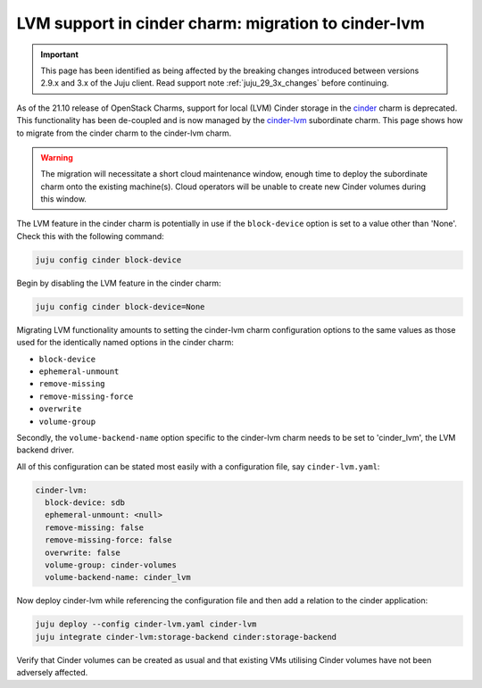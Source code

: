 ====================================================
LVM support in cinder charm: migration to cinder-lvm
====================================================

.. important::

   This page has been identified as being affected by the breaking changes
   introduced between versions 2.9.x and 3.x of the Juju client. Read
   support note :ref:`juju_29_3x_changes` before continuing.

As of the 21.10 release of OpenStack Charms, support for local (LVM) Cinder
storage in the `cinder`_ charm is deprecated. This functionality has been
de-coupled and is now managed by the `cinder-lvm`_ subordinate charm. This page
shows how to migrate from the cinder charm to the cinder-lvm charm.

.. warning::

   The migration will necessitate a short cloud maintenance window, enough time
   to deploy the subordinate charm onto the existing machine(s). Cloud
   operators will be unable to create new Cinder volumes during this window.

The LVM feature in the cinder charm is potentially in use if the
``block-device`` option is set to a value other than 'None'. Check this with
the following command:

.. code-block:: none

   juju config cinder block-device

Begin by disabling the LVM feature in the cinder charm:

.. code-block:: none

   juju config cinder block-device=None

Migrating LVM functionality amounts to setting the cinder-lvm charm
configuration options to the same values as those used for the identically
named options in the cinder charm:

* ``block-device``
* ``ephemeral-unmount``
* ``remove-missing``
* ``remove-missing-force``
* ``overwrite``
* ``volume-group``

Secondly, the ``volume-backend-name`` option specific to the cinder-lvm charm
needs to be set to 'cinder_lvm', the LVM backend driver.

All of this configuration can be stated most easily with a configuration file,
say ``cinder-lvm.yaml``:

.. code-block:: yaml

   cinder-lvm:
     block-device: sdb
     ephemeral-unmount: <null>
     remove-missing: false
     remove-missing-force: false
     overwrite: false
     volume-group: cinder-volumes
     volume-backend-name: cinder_lvm

Now deploy cinder-lvm while referencing the configuration file and then add a
relation to the cinder application:

.. code-block:: none

   juju deploy --config cinder-lvm.yaml cinder-lvm
   juju integrate cinder-lvm:storage-backend cinder:storage-backend

Verify that Cinder volumes can be created as usual and that existing VMs
utilising Cinder volumes have not been adversely affected.

.. LINKS
.. _cinder: https://charmhub.io/cinder
.. _cinder-lvm: https://charmhub.io/cinder-lvm
